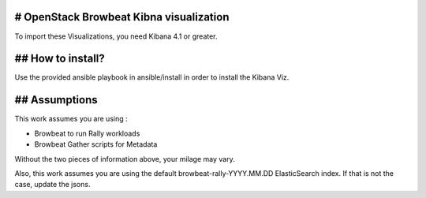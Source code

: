 # OpenStack Browbeat Kibna visualization
-----------------------------------------
To import these Visualizations, you need Kibana 4.1 or greater.

## How to install?
-------------------
Use the provided ansible playbook in ansible/install in order to install the Kibana Viz.

## Assumptions
--------------
This work assumes you are using :

- Browbeat to run Rally workloads
- Browbeat Gather scripts for Metadata

Without the two pieces of information above, your milage may vary.

Also, this work assumes you are using the default browbeat-rally-YYYY.MM.DD ElasticSearch index. If that is not the case, update the jsons.
